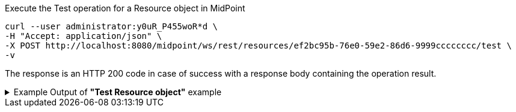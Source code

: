 :page-visibility: hidden

.Execute the Test operation for a Resource object in MidPoint
[source,bash]
----
curl --user administrator:y0uR_P455woR*d \
-H "Accept: application/json" \
-X POST http://localhost:8080/midpoint/ws/rest/resources/ef2bc95b-76e0-59e2-86d6-9999cccccccc/test \
-v
----


The response is an HTTP 200 code in case of success with a response body containing the operation result.

.Example Output of *"Test Resource object"* example
[%collapsible]
====
The example is *simplified*, some properties were removed to keep the example output "short". This example *does
not* contain all possible properties of this object type.
[source, json]
----
{
  "@ns" : "http://prism.evolveum.com/xml/ns/public/types-3",
  "object" : {
    "@type" : "c:OperationResultType",
    "operation" : "com.evolveum.midpoint.schema.constants.TestResourceOpNames.test",
    "status" : "success",
    "importance" : "normal",
    "start" : "",
    "end" : "",
    "microseconds" :,
    "invocationId" :,
    "params" : {
      "entry" : []
    },
    "token" :,
    "partialResults" : [ {}, {} ]
  }
}
----
====
